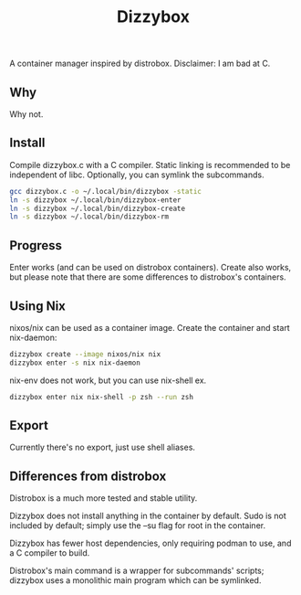 #+title: Dizzybox

A container manager inspired by distrobox.
Disclaimer: I am bad at C.

** Why
Why not.

** Install
Compile dizzybox.c with a C compiler.
Static linking is recommended to be independent of libc.
Optionally, you can symlink the subcommands.

#+begin_src sh
gcc dizzybox.c -o ~/.local/bin/dizzybox -static
ln -s dizzybox ~/.local/bin/dizzybox-enter
ln -s dizzybox ~/.local/bin/dizzybox-create
ln -s dizzybox ~/.local/bin/dizzybox-rm
#+end_src

** Progress
Enter works (and can be used on distrobox containers).
Create also works, but please note that there are some differences to distrobox's containers.

** Using Nix
nixos/nix can be used as a container image.
Create the container and start nix-daemon:
#+begin_src sh
dizzybox create --image nixos/nix nix
dizzybox enter -s nix nix-daemon
#+end_src

nix-env does not work, but you can use nix-shell ex.
#+begin_src sh
dizzybox enter nix nix-shell -p zsh --run zsh
#+end_src

** Export
Currently there's no export, just use shell aliases.

** Differences from distrobox
Distrobox is a much more tested and stable utility.

Dizzybox does not install anything in the container by default.
Sudo is not included by default; simply use the --su flag for root in the container.

Dizzybox has fewer host dependencies, only requiring podman to use, and a C compiler to build.

Distrobox's main command is a wrapper for subcommands' scripts;
dizzybox uses a monolithic main program which can be symlinked.
